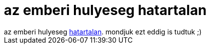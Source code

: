 = az emberi hulyeseg hatartalan

:slug: az_emberi_hulyeseg_hatartalan
:category: regi
:tags: hu
:date: 2005-04-18T00:53:23Z
++++
az emberi hulyeseg <a href="http://koti.mbnet.fi/spk1/cs/-kuvat/pirtelo.jpg" target="_self">hatartalan</a>. mondjuk ezt eddig is tudtuk ;)<br>
++++
